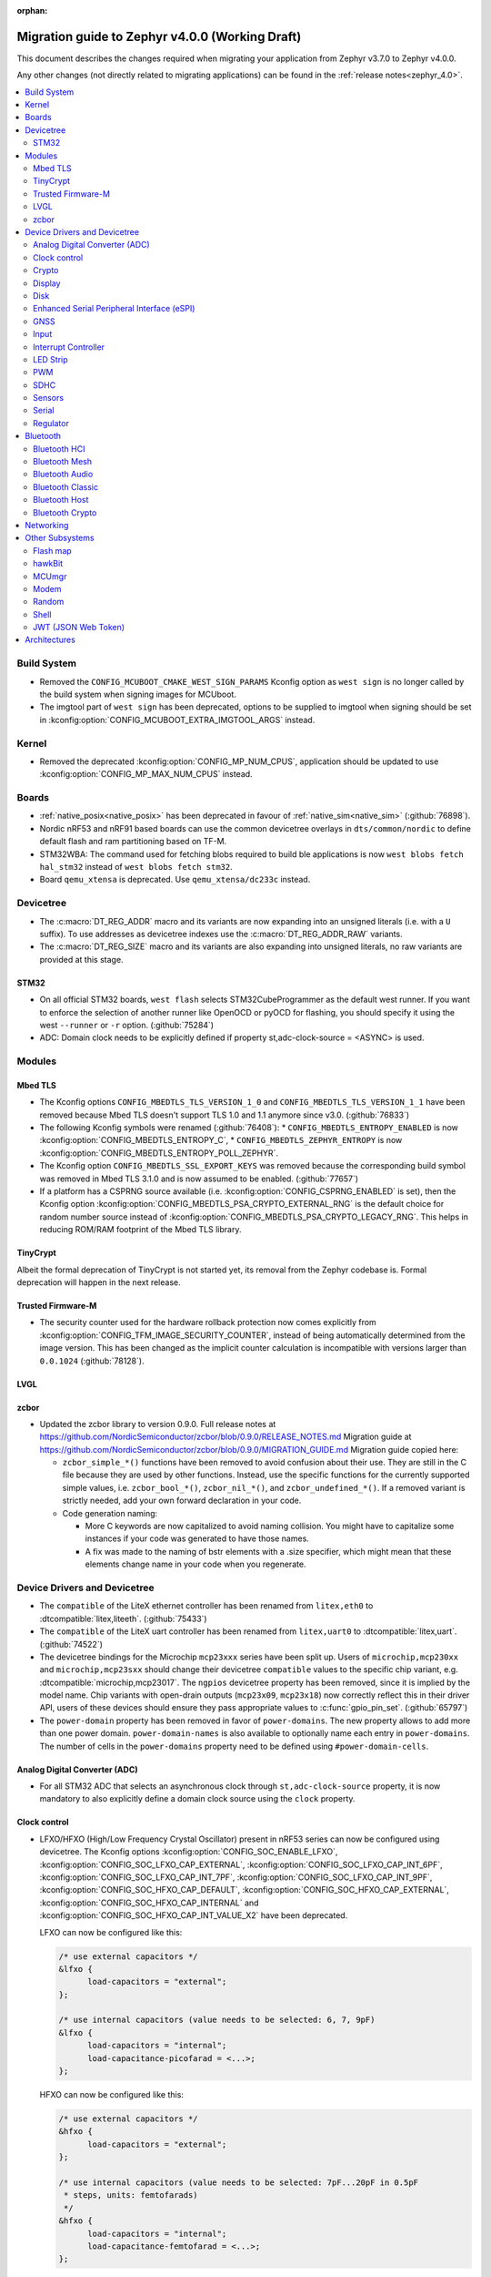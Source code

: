 :orphan:

.. _migration_4.0:

Migration guide to Zephyr v4.0.0 (Working Draft)
################################################

This document describes the changes required when migrating your application from Zephyr v3.7.0 to
Zephyr v4.0.0.

Any other changes (not directly related to migrating applications) can be found in
the :ref:`release notes<zephyr_4.0>`.

.. contents::
    :local:
    :depth: 2

Build System
************

* Removed the ``CONFIG_MCUBOOT_CMAKE_WEST_SIGN_PARAMS`` Kconfig option as ``west sign`` is no
  longer called by the build system when signing images for MCUboot.

* The imgtool part of ``west sign`` has been deprecated, options to be supplied to imgtool when
  signing should be set in :kconfig:option:`CONFIG_MCUBOOT_EXTRA_IMGTOOL_ARGS` instead.

Kernel
******

* Removed the deprecated :kconfig:option:`CONFIG_MP_NUM_CPUS`, application should be updated to use
  :kconfig:option:`CONFIG_MP_MAX_NUM_CPUS` instead.

Boards
******

* :ref:`native_posix<native_posix>` has been deprecated in favour of
  :ref:`native_sim<native_sim>` (:github:`76898`).
* Nordic nRF53 and nRF91 based boards can use the common devicetree overlays in ``dts/common/nordic``
  to define default flash and ram partitioning based on TF-M.

* STM32WBA: The command used for fetching blobs required to build ble applications is now
  ``west blobs fetch hal_stm32`` instead of ``west blobs fetch stm32``.

* Board ``qemu_xtensa`` is deprecated. Use ``qemu_xtensa/dc233c`` instead.

Devicetree
**********

* The :c:macro:`DT_REG_ADDR` macro and its variants are now expanding into an
  unsigned literals (i.e. with a ``U`` suffix). To use addresses as devicetree
  indexes use the :c:macro:`DT_REG_ADDR_RAW` variants.
* The :c:macro:`DT_REG_SIZE` macro and its variants are also expanding into
  unsigned literals, no raw variants are provided at this stage.

STM32
=====

* On all official STM32 boards, ``west flash`` selects STM32CubeProgrammer as the default west runner.
  If you want to enforce the selection of another runner like OpenOCD or pyOCD for flashing, you should
  specify it using the west ``--runner`` or ``-r`` option. (:github:`75284`)
* ADC: Domain clock needs to be explicitly defined if property st,adc-clock-source = <ASYNC> is used.

Modules
*******

Mbed TLS
========

* The Kconfig options ``CONFIG_MBEDTLS_TLS_VERSION_1_0`` and ``CONFIG_MBEDTLS_TLS_VERSION_1_1``
  have been removed because Mbed TLS doesn't support TLS 1.0 and 1.1 anymore since v3.0. (:github:`76833`)
* The following Kconfig symbols were renamed (:github:`76408`):
  * ``CONFIG_MBEDTLS_ENTROPY_ENABLED`` is now :kconfig:option:`CONFIG_MBEDTLS_ENTROPY_C`,
  * ``CONFIG_MBEDTLS_ZEPHYR_ENTROPY`` is now :kconfig:option:`CONFIG_MBEDTLS_ENTROPY_POLL_ZEPHYR`.

* The Kconfig option ``CONFIG_MBEDTLS_SSL_EXPORT_KEYS`` was removed because the
  corresponding build symbol was removed in Mbed TLS 3.1.0 and is now assumed to
  be enabled. (:github:`77657`)

* If a platform has a CSPRNG source available (i.e. :kconfig:option:`CONFIG_CSPRNG_ENABLED`
  is set), then the Kconfig option :kconfig:option:`CONFIG_MBEDTLS_PSA_CRYPTO_EXTERNAL_RNG`
  is the default choice for random number source instead of
  :kconfig:option:`CONFIG_MBEDTLS_PSA_CRYPTO_LEGACY_RNG`. This helps in reducing
  ROM/RAM footprint of the Mbed TLS library.

TinyCrypt
=========

Albeit the formal deprecation of TinyCrypt is not started yet, its removal from
the Zephyr codebase is. Formal deprecation will happen in the next release.

Trusted Firmware-M
==================

* The security counter used for the hardware rollback protection now comes explicitly from
  :kconfig:option:`CONFIG_TFM_IMAGE_SECURITY_COUNTER`, instead of being automatically determined from
  the image version. This has been changed as the implicit counter calculation is incompatible with
  versions larger than ``0.0.1024`` (:github:`78128`).

LVGL
====

zcbor
=====

* Updated the zcbor library to version 0.9.0.
  Full release notes at https://github.com/NordicSemiconductor/zcbor/blob/0.9.0/RELEASE_NOTES.md
  Migration guide at https://github.com/NordicSemiconductor/zcbor/blob/0.9.0/MIGRATION_GUIDE.md
  Migration guide copied here:

  * ``zcbor_simple_*()`` functions have been removed to avoid confusion about their use.
    They are still in the C file because they are used by other functions.
    Instead, use the specific functions for the currently supported simple values, i.e.
    ``zcbor_bool_*()``, ``zcbor_nil_*()``, and ``zcbor_undefined_*()``.
    If a removed variant is strictly needed, add your own forward declaration in your code.

  * Code generation naming:

    * More C keywords are now capitalized to avoid naming collision.
      You might have to capitalize some instances if your code was generated to have those names.

    * A fix was made to the naming of bstr elements with a .size specifier, which might mean that these elements change name in your code when you regenerate.

Device Drivers and Devicetree
*****************************

* The ``compatible`` of the LiteX ethernet controller has been renamed from
  ``litex,eth0`` to :dtcompatible:`litex,liteeth`. (:github:`75433`)

* The ``compatible`` of the LiteX uart controller has been renamed from
  ``litex,uart0`` to :dtcompatible:`litex,uart`. (:github:`74522`)

* The devicetree bindings for the Microchip ``mcp23xxx`` series have been split up. Users of
  ``microchip,mcp230xx`` and ``microchip,mcp23sxx`` should change their devicetree ``compatible``
  values to the specific chip variant, e.g. :dtcompatible:`microchip,mcp23017`.
  The ``ngpios`` devicetree property has been removed, since it is implied by the model name.
  Chip variants with open-drain outputs (``mcp23x09``, ``mcp23x18``) now correctly reflect this in
  their driver API, users of these devices should ensure they pass appropriate values to
  :c:func:`gpio_pin_set`. (:github:`65797`)

* The ``power-domain`` property has been removed in favor of ``power-domains``.
  The new property allows to add more than one power domain.
  ``power-domain-names`` is also available to optionally name each entry in
  ``power-domains``. The number of cells in the ``power-domains`` property need
  to be defined using ``#power-domain-cells``.

Analog Digital Converter (ADC)
==============================

* For all STM32 ADC that selects an asynchronous clock through ``st,adc-clock-source`` property,
  it is now mandatory to also explicitly define a domain clock source using the ``clock`` property.

Clock control
=============

* LFXO/HFXO (High/Low Frequency Crystal Oscillator) present in nRF53 series can
  now be configured using devicetree. The Kconfig options
  :kconfig:option:`CONFIG_SOC_ENABLE_LFXO`,
  :kconfig:option:`CONFIG_SOC_LFXO_CAP_EXTERNAL`,
  :kconfig:option:`CONFIG_SOC_LFXO_CAP_INT_6PF`,
  :kconfig:option:`CONFIG_SOC_LFXO_CAP_INT_7PF`,
  :kconfig:option:`CONFIG_SOC_LFXO_CAP_INT_9PF`,
  :kconfig:option:`CONFIG_SOC_HFXO_CAP_DEFAULT`,
  :kconfig:option:`CONFIG_SOC_HFXO_CAP_EXTERNAL`,
  :kconfig:option:`CONFIG_SOC_HFXO_CAP_INTERNAL` and
  :kconfig:option:`CONFIG_SOC_HFXO_CAP_INT_VALUE_X2` have been deprecated.

  LFXO can now be configured like this:

  .. code-block:: devicetree

     /* use external capacitors */
     &lfxo {
           load-capacitors = "external";
     };

     /* use internal capacitors (value needs to be selected: 6, 7, 9pF)
     &lfxo {
           load-capacitors = "internal";
           load-capacitance-picofarad = <...>;
     };

  HFXO can now be configured like this:

  .. code-block:: devicetree

     /* use external capacitors */
     &hfxo {
           load-capacitors = "external";
     };

     /* use internal capacitors (value needs to be selected: 7pF...20pF in 0.5pF
      * steps, units: femtofarads)
      */
     &hfxo {
           load-capacitors = "internal";
           load-capacitance-femtofarad = <...>;
     };

Crypto
======

* Following the deprecation of the TinyCrypt library (:github:`79566`), the
  TinyCrypt-based shim driver was marked as deprecated (:github:`79653`).

Display
=======

Disk
====

* The SDMMC subsystem driver now requires a ``disk-name`` property be supplied
  with the definition of the disk, which is used when registering the
  SD device with the disk subsystem. This permits multiple SD devices to be
  registered simultaneously. If unsure, ``disk-name = "SD"`` may be used
  as a sane default.

* The MMC subsystem driver now requires a ``disk-name`` property be supplied
  with the definition of the disk, which is used when registering the
  MMC device with the disk subsystem. This permits multiple MMC devices to be
  registered simultaneously. If unsure, ``disk-name = "SD2"`` may be used
  as a sane default.


Enhanced Serial Peripheral Interface (eSPI)
===========================================

GNSS
====

* The u-blox M10 driver has been renamed to M8 as it only supports M8 based devices.
  Existing devicetree compatibles should be updated to :dtcompatible:`u-blox,m8`, and Kconfig
  symbols swapped to :kconfig:option:`CONFIG_GNSS_U_BLOX_M8`.

* The APIs :c:func:`gnss_set_periodic_config` and :c:func:`gnss_get_periodic_config` have
  been removed. (:github:`76392`)

Input
=====

* :c:macro:`INPUT_CALLBACK_DEFINE` has now an extra ``user_data`` void pointer
  argument that can be used to reference any user data structure. To restore
  the current behavior it can be set to ``NULL``. A ``void *user_data``
  argument has to be added to the callback function arguments.

* The :dtcompatible:`analog-axis` ``invert`` property has been renamed to
  ``invert-input`` (there's now an ``invert-output`` available as well).

Interrupt Controller
====================

LED Strip
=========

PWM
===

* The Raspberry Pi Pico PWM driver now configures frequency adaptively.
  This has resulted in a change in how device tree parameters are handled.
  If the :dtcompatible:`raspberry,pico-pwm`'s ``divider-int-0`` or variations
  for each channel are specified, or if these are set to 0,
  the driver dynamically configures the division ratio by specified cycles.
  The driver will operate at the specified division ratio if a non-zero value is
  specified for ``divider-int-0``.
  This is unchanged from previous behavior.
  Please specify ``divider-int-0`` explicitly to make the same behavior as before.

SDHC
====

* The NXP USDHC driver now assumes a card is present if no card detect method
  is configured, instead of using the peripheral's internal card detect signal
  to check for card presence. To use the internal card detect signal, the
  devicetree property ``detect-cd`` should be added to the USDHC node in use.

Sensors
=======

* The existing driver for the Microchip MCP9808 temperature sensor transformed and renamed
  to support all JEDEC JC 42.4 compatible temperature sensors. It now uses the
  :dtcompatible:`jedec,jc-42.4-temp` compatible string instead to the ``microchip,mcp9808`` string.
* The :dtcompatible:`current-sense-amplifier` sense resistor is now specified in milli-ohms
  (``sense-resistor-milli-ohms``) instead of micro-ohms in order to increase the maximum representable
  resistor from 4.2k to 4.2M.
* The :dtcompatible:`current-sense-amplifier` properties ``sense-gain-mult`` and ``sense-gain-div``
  are now limited to a maximum value of ``UINT16_MAX`` to enable smaller rounding errors in internal
  calculations.

* The ``nxp,`` prefixed properties in :dtcompatible:`nxp,kinetis-acmp` have been deprecated in favor
  of properties without the prefix. The sensor based driver for the :dtcompatible:`nxp,kinetis-acmp`
  has been updated to support both the new and deprecated property names. Uses of the deprecated
  property names should be updated to the new property names.

Serial
======

 * Users of :c:func:`uart_irq_tx_ready` now need to check for ``ret > 0`` to ensure that the FIFO
   can accept data bytes, instead of ``ret == 1``. The function now returns a lower bound on the
   number of bytes that can be provided to :c:func:`uart_fifo_fill` without truncation.

 * LiteX: ``CONFIG_UART_LITEUART`` has been renamed to :kconfig:option:`CONFIG_UART_LITEX`.

Regulator
=========

* Internal regulators present in nRF52/53 series can now be configured using
  devicetree. The Kconfig options :kconfig:option:`CONFIG_SOC_DCDC_NRF52X`,
  :kconfig:option:`CONFIG_SOC_DCDC_NRF52X_HV`,
  :kconfig:option:`CONFIG_SOC_DCDC_NRF53X_APP`,
  :kconfig:option:`CONFIG_SOC_DCDC_NRF53X_NET` and
  :kconfig:option:`CONFIG_SOC_DCDC_NRF53X_HV` selected by board-level Kconfig
  options have been deprecated.

  Example for nRF52 series:

  .. code-block:: devicetree

      /* configure REG/REG1 in DC/DC mode */
      &reg/reg1 {
          regulator-initial-mode = <NRF5X_REG_MODE_DCDC>;
      };

      /* enable REG0 (HV mode) */
      &reg0 {
          status = "okay";
      };

  Example for nRF53 series:

  .. code-block:: devicetree

      /* configure VREGMAIN in DC/DC mode */
      &vregmain {
          regulator-initial-mode = <NRF5X_REG_MODE_DCDC>;
      };

      /* configure VREGRADIO in DC/DC mode */
      &vregradio {
          regulator-initial-mode = <NRF5X_REG_MODE_DCDC>;
      };

      /* enable VREGH (HV mode) */
      &vregh {
          status = "okay";
      };

Bluetooth
*********

Bluetooth HCI
=============

* The ``bt-hci-bus`` and ``bt-hci-quirks`` devicetree properties for HCI bindings have been changed
  to use lower-case strings without the ``BT_HCI_QUIRK_`` and ``BT_HCI_BUS_`` prefixes.
* The Kconfig option :kconfig:option:`BT_SPI` is now automatically selected based on devicetree
  compatibles and can be removed from board ``.defconfig`` files.

Bluetooth Mesh
==============

Bluetooth Audio
===============

* The Volume Renderer callback functions :code:`bt_vcp_vol_rend_cb.state` and
  :code:`bt_vcp_vol_rend_cb.flags` for VCP now contain an additional parameter for
  the connection.
  This needs to be added to all instances of VCP Volume Renderer callback functions defined.
  (:github:`76992`)

* The Unicast Server has a new registration function :c:func:`bt_bap_unicast_server_register` which
  takes a :c:struct:`bt_bap_unicast_server_register_param` as argument. This allows the Unicast
  Server to dynamically register Source and Sink ASE count at runtime. The old
  :kconfig:option:`CONFIG_BT_ASCS_ASE_SRC_COUNT` and :kconfig:option:`CONFIG_BT_ASCS_ASE_SNK_COUNT`
  has been renamed to :kconfig:option:`CONFIG_BT_ASCS_MAX_ASE_SRC_COUNT` and
  :kconfig:option:`CONFIG_BT_ASCS_MAX_ASE_SNK_COUNT` to reflect that they now serve as a
  compile-time maximum configuration of ASEs to be used.
  :c:func:`bt_bap_unicast_server_register` needs to be called once before using the Unicast Server,
  and more specifically prior to calling :c:func:`bt_bap_unicast_server_register_cb` for the first
  time. It does not need to be called again until the new function
  :c:func:`bt_bap_unicast_server_unregister` has been called.
  (:github:`76632`)

* The Coordinated Set Coordinator functions :c:func:`bt_csip_set_coordinator_lock` and
  :c:func:`bt_csip_set_coordinator_release` now require that :kconfig:option:`CONFIG_BT_BONDABLE`
  is enabled and that all members are bonded, to comply with the requirements from the CSIP spec.
  (:github:`78877`)

* The callback structure provided to :c:func:`bt_bap_unicast_client_register_cb` is no longer
  :code:`const`, and now multiple callback structures can be registered.
  (:github:`78999`)

* The Broadcast Audio Scan Service (BASS) shall now be registered and unregistered dynamically
  at runtime within the scan delegator. Two new APIs, :c:func:`bt_bap_scan_delegator_register()`
  and :c:func:`bt_bap_scan_delegator_unregister()`, have been introduced to manage both BASS and
  scan delegator registration and initialization dynamically. It should also be mentioned that
  the previous callback registration function, :c:func:`bt_bap_scan_delegator_register_cb()` has
  now been removed and merged with :c:func:`bt_bap_scan_delegator_register()`.
  This change allows more flexibility when registering or unregistering scan delegator and BASS
  related functionality without requiring build-time configuration. Existing need to be updated
  to use these new APIs.
  (:github:`78751`)

* The Telephone Bearer Service (TBS) and Generic Telephone Bearer Service (GTBS) shall now be
  registered dynamically at runtime with :c:func:`bt_tbs_register_bearer`. The services can also be
  unregistered with :c:func:`bt_tbs_unregister_bearer`.
  (:github:`76108`)

* There has been a rename from ``bt_audio_codec_qos`` to ``bt_bap_qos_cfg``. This effects all
  structs, enums and defines that used the ``bt_audio_codec_qos`` name. To use the new naming simply
  do a search-and-replace for ``bt_audio_codec_qos`` to ``bt_bap_qos_cfg`` and
  ``BT_AUDIO_CODEC_QOS`` to ``BT_BAP_QOS_CFG``. (:github:`76633`)

* The generation of broadcast ID inside of zephyr stack has been removed, it is now up the
  application to generate a broadcast ID. This means that the application can now fully decide
  whether to use a static or random broadcast ID. Reusing and statically defining a broadcast ID was
  added to the Basic Audio Profile in version 1.0.2, which is the basis for this change. All
  instances of :c:func:`bt_cap_initiator_broadcast_get_id` and
  :c:func:`bt_bap_broadcast_source_get_id` has been removed(:github:`80228`)

* ``BT_AUDIO_BROADCAST_CODE_SIZE`` has been removed and ``BT_ISO_BROADCAST_CODE_SIZE`` should be
  used instead. (:github:`80217`)

Bluetooth Classic
=================

Bluetooth Host
==============

Automatic advertiser resumption is deprecated
---------------------------------------------

.. note::

   This deprecation is compiler-checked. If you get no warnings,
   you should not be affected.

Deprecated symbols:
   * :c:enumerator:`BT_LE_ADV_OPT_CONNECTABLE`
   * :c:enumerator:`BT_LE_ADV_OPT_ONE_TIME`
   * :c:macro:`BT_LE_ADV_CONN`

New symbols:
   * :c:enumerator:`BT_LE_ADV_OPT_CONN`
   * :c:macro:`BT_LE_ADV_CONN_FAST_1`
   * :c:macro:`BT_LE_ADV_CONN_FAST_2`

:c:enumerator:`BT_LE_ADV_OPT_CONNECTABLE` is a combined
instruction to make the advertiser connectable and to enable
automatic resumption. To disable the automatic resumption, use
:c:enumerator:`BT_LE_ADV_OPT_CONN`.

Extended Advertising API with shorthands
^^^^^^^^^^^^^^^^^^^^^^^^^^^^^^^^^^^^^^^^

Extended Advertising API ``bt_le_ext_adv_*`` implicitly assumes
:c:enumerator:`BT_LE_ADV_OPT_ONE_TIME` and never automatically
resume advertising. Therefore, the following search/replace can
be applied without thinking:

Replace all

.. code-block:: diff

   -bt_le_ext_adv_create(BT_LE_ADV_CONN, ...)
   +bt_le_ext_adv_create(BT_LE_ADV_FAST_2, ...)

.. code-block:: diff

   -bt_le_ext_adv_update_param(..., BT_LE_ADV_CONN)
   +bt_le_ext_adv_update_param(..., BT_LE_ADV_FAST_2)

Extended Advertising API with custom parameters
^^^^^^^^^^^^^^^^^^^^^^^^^^^^^^^^^^^^^^^^^^^^^^^

You may have uses of :c:enumerator:`BT_LE_ADV_OPT_CONNECTABLE`
in assignments to a :c:struct:`bt_le_adv_param`. If your struct
is never passed to :c:func:`bt_le_adv_start`, you should:

* replace :c:enumerator:`BT_LE_ADV_OPT_CONNECTABLE` with
  :c:enumerator:`BT_LE_ADV_OPT_CONN`.
* remove :c:enumerator:`BT_LE_ADV_OPT_ONE_TIME`.

Legacy Advertising API not using automatic resumption
^^^^^^^^^^^^^^^^^^^^^^^^^^^^^^^^^^^^^^^^^^^^^^^^^^^^^

Any calls to :c:func:`bt_le_adv_start` that use the combination
:c:enumerator:`BT_LE_ADV_OPT_CONNECTABLE` and
:c:enumerator:`BT_LE_ADV_OPT_ONE_TIME` should have that
combination replaced with :c:enumerator:`BT_LE_ADV_OPT_CONN`.

Legacy Advertising API using automatic resumption
^^^^^^^^^^^^^^^^^^^^^^^^^^^^^^^^^^^^^^^^^^^^^^^^^

For this case, the application has to take over the
responsibility of restarting the advertiser.

Refer to the extended advertising sample for an example
implementation of advertiser restarting. The same technique can
be used for legacy advertising.

Bluetooth Crypto
================

Networking
**********

* The CoAP public API functions :c:func:`coap_get_block1_option` and
  :c:func:`coap_get_block2_option` have changed. The ``block_number`` pointer
  type has changed from ``uint8_t *`` to ``uint32_t *``. Additionally,
  :c:func:`coap_get_block2_option` now accepts an additional ``bool *has_more``
  parameter, to store the value of the more flag. (:github:`76052`)

* The struct :c:struct:`coap_transmission_parameters` has a new field ``ack_random_percent`` if
  :kconfig:option:`CONFIG_COAP_RANDOMIZE_ACK_TIMEOUT` is enabled. (:github:`79058`)

* The Ethernet bridge shell is moved under network shell. This is done so that
  all the network shell activities can be found under ``net`` shell command.
  After this change the bridge shell is used by ``net bridge`` command. (:github:`77235`)

* The Ethernet bridging code is changed to allow similar configuration experience
  as in Linux. The bridged Ethernet interface can be used normally even if bridging
  is enabled. The actual bridging is done by a separate virtual network interface that
  directs network packets to bridged Ethernet interfaces.
  The :c:func:`eth_bridge_iface_allow_tx` is removed as it is not needed because the
  bridged Ethernet interface can send and receive data normally.
  The :c:func:`eth_bridge_listener_add` and :c:func:`eth_bridge_listener_remove` are
  removed as same functionality can be achieved using promiscuous API.
  Because the bridge interface is a normal network interface,
  the :c:func:`eth_bridge_iface_add` and :c:func:`eth_bridge_iface_remove`
  will take network interface pointer as a first parameter. (:github:`77987`)

* To facilitate use outside of the networking subsystem, the network buffer header file was renamed
  from :zephyr_file:`include/zephyr/net/buf.h` to :zephyr_file:`include/zephyr/net_buf.h` and the
  implementation moved to :zephyr_file:`lib/net_buf/`. (:github:`78009`)

* The ``work_q`` parameter to ``NET_SOCKET_SERVICE_SYNC_DEFINE`` and
  ``NET_SOCKET_SERVICE_SYNC_DEFINE_STATIC`` has been removed as it was always ignored. (:github:`79446`)

* The callback function for the socket service has changed. The
  ``struct k_work *work`` parameter has been replaced with a pointer to the
  ``struct net_socket_service_event *pev`` parameter. (:github:`80041`)

* Deprecated the :kconfig:option:`CONFIG_NET_SOCKETS_POLL_MAX` option in favour of
  :kconfig:option:`CONFIG_ZVFS_POLL_MAX`.

Other Subsystems
****************

Flash map
=========

 * ``CONFIG_SPI_NOR_IDLE_IN_DPD`` has been removed from the :kconfig:option:`CONFIG_SPI_NOR`
   driver. An enhanced version of this functionality can be obtained by enabling
   :ref:`pm-device-runtime` on the device (Tunable with
   :kconfig:option:`CONFIG_SPI_NOR_ACTIVE_DWELL_MS`).

hawkBit
=======

* :c:func:`hawkbit_autohandler` now takes one argument. This argument has to be set to
  ``true`` for the same behavior as before the change. (:github:`71037`)

* ``<zephyr/mgmt/hawkbit.h>`` is deprecated in favor of ``<zephyr/mgmt/hawkbit/hawkbit.h>``.
  The old header will be removed in future releases and its usage should be avoided.
  The hawkbit autohandler has been separated into ``<zephyr/mgmt/hawkbit/autohandler.h>``.
  The configuration part of hawkbit is now in ``<zephyr/mgmt/hawkbit/config.h>``. (:github:`71037`)

MCUmgr
======

* The ``MCUMGR_TRANSPORT_BT_AUTHEN`` Kconfig option from the :kconfig:option:`CONFIG_MCUMGR_TRANSPORT_BT` MCUmgr transport has been replaced with the :kconfig:option:`CONFIG_MCUMGR_TRANSPORT_BT_PERM_RW` Kconfig choice.
  The requirement for Bluetooth authentication is now indicated by the :kconfig:option:`CONFIG_MCUMGR_TRANSPORT_BT_PERM_RW_AUTHEN` Kconfig option.
  To remove the default requirement for Bluetooth authentication it is necessary to enable the :kconfig:option:`CONFIG_MCUMGR_TRANSPORT_BT_PERM_RW` Kconfig option in the project configuration.

Modem
=====

Random
======

* Following the deprecation of the TinyCrypt library (:github:`79566`), usage
  of TinyCrypt in the CTR-DRBG random number generator was removed. From now on
  Mbed TLS is required to enable :kconfig:option:`CONFIG_CTR_DRBG_CSPRNG_GENERATOR`.
  (:github:`79653`)

Shell
=====

* ``kernel threads`` and ``kernel stacks`` shell command have been renamed to
  ``kernel thread list`` & ``kernel thread stacks``

JWT (JSON Web Token)
====================

* By default, the signature is now computed using the PSA Crypto API for both RSA and ECDSA
  (:github:`78243`). The conversion to the PSA Crypto API is part of the adoption
  of a standard interface for crypto operations (:github:`43712`). Moreover,
  following the deprecation of the TinyCrypt library (:github:`79566`), usage
  of TinyCrypt was removed from the JWT subsystem (:github:`79653`).

* The following new symbols were added to allow specifying both the signature
  algorithm and crypto library:

  * :kconfig:option:`CONFIG_JWT_SIGN_RSA_PSA` (default) RSA signature using the PSA Crypto API;
  * :kconfig:option:`CONFIG_JWT_SIGN_RSA_LEGACY` RSA signature using Mbed TLS;
  * :kconfig:option:`CONFIG_JWT_SIGN_ECDSA_PSA` ECDSA signature using the PSA Crypto API.

  They replace the previously-existing Kconfigs ``CONFIG_JWT_SIGN_RSA`` and
  ``CONFIG_JWT_SIGN_ECDSA``. (:github:`79653`)

Architectures
*************
